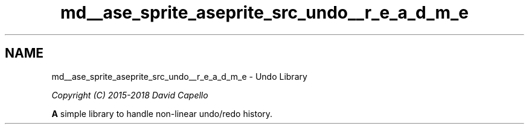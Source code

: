.TH "md__ase_sprite_aseprite_src_undo__r_e_a_d_m_e" 3 "Wed Feb 1 2023" "Version Version 0.0" "My Project" \" -*- nroff -*-
.ad l
.nh
.SH NAME
md__ase_sprite_aseprite_src_undo__r_e_a_d_m_e \- Undo Library 
.PP
\fICopyright (C) 2015-2018 David Capello\fP
.PP
\fC\fP \fC\fP
.PP
\fBA\fP simple library to handle non-linear undo/redo history\&. 
